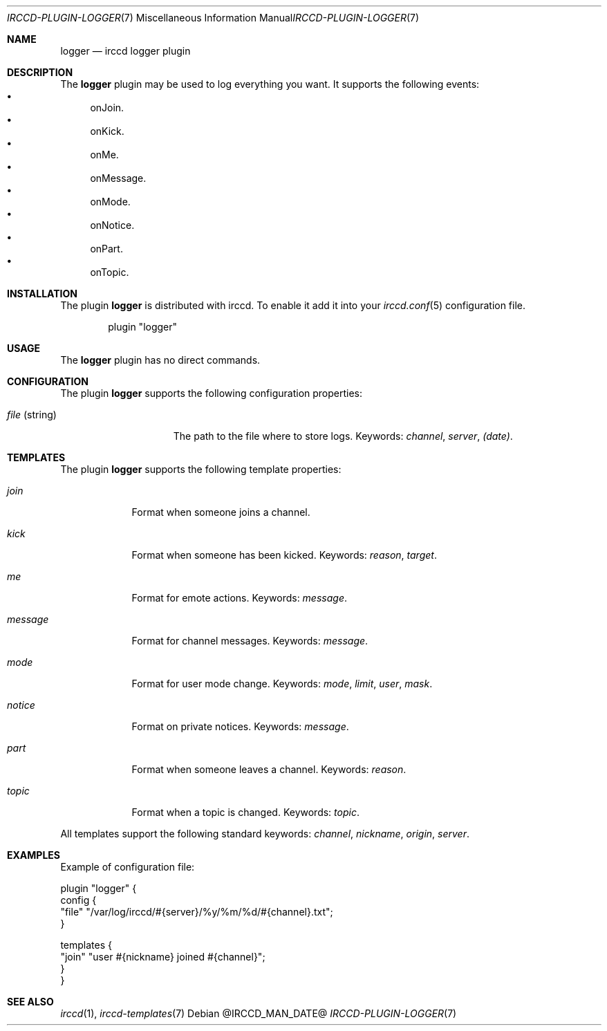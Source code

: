 .\"
.\" Copyright (c) 2013-2025 David Demelier <markand@malikania.fr>
.\"
.\" Permission to use, copy, modify, and/or distribute this software for any
.\" purpose with or without fee is hereby granted, provided that the above
.\" copyright notice and this permission notice appear in all copies.
.\"
.\" THE SOFTWARE IS PROVIDED "AS IS" AND THE AUTHOR DISCLAIMS ALL WARRANTIES
.\" WITH REGARD TO THIS SOFTWARE INCLUDING ALL IMPLIED WARRANTIES OF
.\" MERCHANTABILITY AND FITNESS. IN NO EVENT SHALL THE AUTHOR BE LIABLE FOR
.\" ANY SPECIAL, DIRECT, INDIRECT, OR CONSEQUENTIAL DAMAGES OR ANY DAMAGES
.\" WHATSOEVER RESULTING FROM LOSS OF USE, DATA OR PROFITS, WHETHER IN AN
.\" ACTION OF CONTRACT, NEGLIGENCE OR OTHER TORTIOUS ACTION, ARISING OUT OF
.\" OR IN CONNECTION WITH THE USE OR PERFORMANCE OF THIS SOFTWARE.
.\"
.Dd @IRCCD_MAN_DATE@
.Dt IRCCD-PLUGIN-LOGGER 7
.Os
.\" NAME
.Sh NAME
.Nm logger
.Nd irccd logger plugin
.\" DESCRIPTION
.Sh DESCRIPTION
The
.Nm
plugin may be used to log everything you want. It supports the following events:
.Bl -bullet -compact
.It
onJoin.
.It
onKick.
.It
onMe.
.It
onMessage.
.It
onMode.
.It
onNotice.
.It
onPart.
.It
onTopic.
.El
.\" INSTALLATION
.Sh INSTALLATION
The plugin
.Nm
is distributed with irccd. To enable it add it into your
.Xr irccd.conf 5
configuration file.
.Pp
.Bd -literal -offset indent
plugin "logger"
.Ed
.\" USAGE
.Sh USAGE
The
.Nm
plugin has no direct commands.
.\" CONFIGURATION
.Sh CONFIGURATION
The plugin
.Nm
supports the following configuration properties:
.Bl -tag -width "file (string)"
.It Va file No (string)
The path to the file where to store logs. Keywords:
.Em channel , server , (date) .
.El
.\" TEMPLATES
.Sh TEMPLATES
The plugin
.Nm
supports the following template properties:
.Bl -tag -width message
.It Va join
Format when someone joins a channel.
.It Va kick
Format when someone has been kicked. Keywords:
.Em reason , target .
.It Va me
Format for emote actions. Keywords:
.Em message .
.It Va message
Format for channel messages. Keywords:
.Em message .
.It Va mode
Format for user mode change. Keywords:
.Em mode , limit , user , mask .
.It Va notice
Format on private notices. Keywords:
.Em message .
.It Va part
Format when someone leaves a channel. Keywords:
.Em reason .
.It Va topic
Format when a topic is changed. Keywords:
.Em topic .
.El
.Pp
All templates support the following standard keywords:
.Em channel , nickname , origin , server .
.\" EXAMPLES
.Sh EXAMPLES
Example of configuration file:
.Bd -literal
plugin "logger" {
  config {
    "file" "/var/log/irccd/#{server}/%y/%m/%d/#{channel}.txt";
  }

  templates {
    "join" "user #{nickname} joined #{channel}";
  }
}
.Ed
.\" SEE ALSO
.Sh SEE ALSO
.Xr irccd 1 ,
.Xr irccd-templates 7
